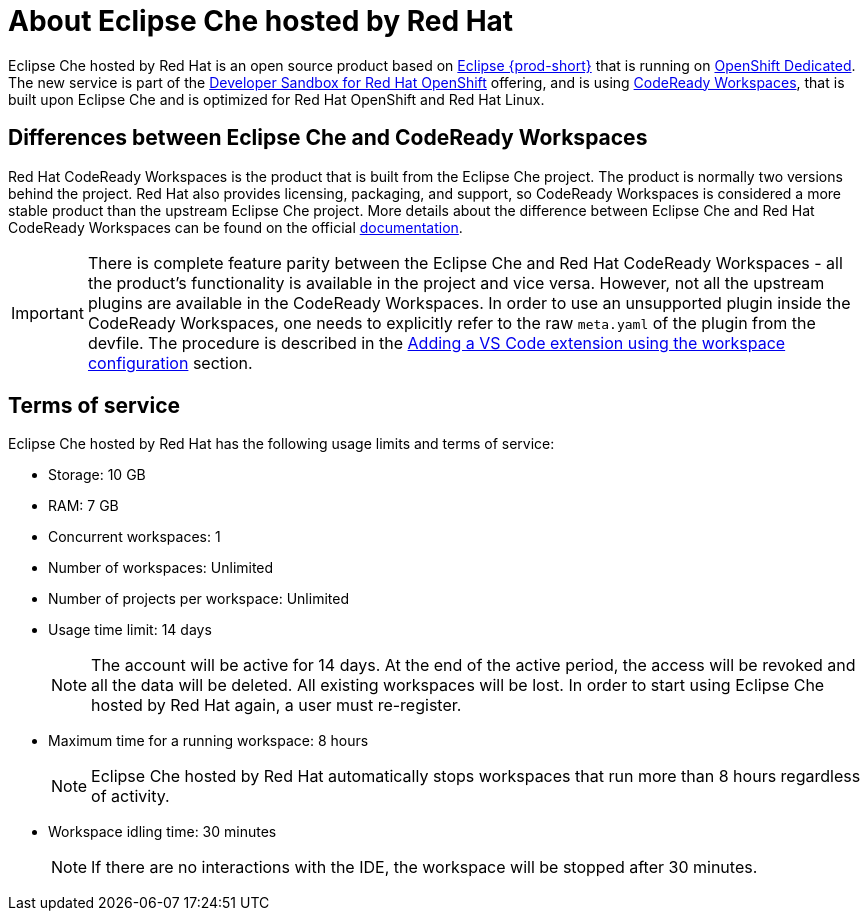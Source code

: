 // Module included in the following assemblies:
//
// hosted-che


[id="about-hosted-che_{context}"]
= About Eclipse Che hosted by Red Hat

Eclipse Che hosted by Red Hat is an open source product based on link:https://www.eclipse.org/che/[Eclipse {prod-short}] that is running on link:https://www.openshift.com/products/dedicated/[OpenShift Dedicated].
The new service is part of the link:https://developers.redhat.com/developer-sandbox[Developer Sandbox for Red Hat OpenShift] offering, and is using link:https://developers.redhat.com/products/codeready-workspaces[CodeReady Workspaces], that is built upon Eclipse Che and is optimized for Red Hat OpenShift and Red Hat Linux.

== Differences between Eclipse Che and CodeReady Workspaces

Red Hat CodeReady Workspaces is the product that is built from the Eclipse Che project. The product is normally two versions behind the project. Red Hat also provides licensing, packaging, and support, so CodeReady Workspaces is considered a more stable product than the upstream Eclipse Che project. More details about the difference between Eclipse Che and Red Hat CodeReady Workspaces can be found on the official link:https://access.redhat.com/documentation/en-us/red_hat_codeready_workspaces/2.6/html/release_notes_and_known_issues/installing_and_deploying_codeready_workspaces#difference-between-che-and-codready-workspaces[documentation].

IMPORTANT: There is complete feature parity between the Eclipse Che and Red Hat CodeReady Workspaces - all the product's functionality is available in the project and vice versa. However, not all the upstream plugins are available in the CodeReady Workspaces. In order to use an unsupported plugin inside the CodeReady Workspaces, one needs to explicitly refer to the raw `meta.yaml` of the plugin from the devfile. The procedure is described in the xref:end-user-guide:adding-a-vs-code-extension-to-a-workspace.adoc#adding-the-vs-code-extension-using-the-workspace-configuration_che[Adding a VS Code extension using the workspace configuration] section.

[id="terms-of-service_{context}"]
== Terms of service

Eclipse Che hosted by Red Hat has the following usage limits and terms of service:

* Storage: 10 GB
* RAM: 7 GB
* Concurrent workspaces: 1
* Number of workspaces: Unlimited
* Number of projects per workspace: Unlimited
* Usage time limit: 14 days
+ 
NOTE: The account will be active for 14 days. At the end of the active period, the access will be revoked and all the data will be deleted. All existing workspaces will be lost. In order to start using Eclipse Che hosted by Red Hat again, a user must re-register.

* Maximum time for a running workspace: 8 hours
+
NOTE: Eclipse Che hosted by Red Hat automatically stops workspaces that run more than 8 hours regardless of activity.

* Workspace idling time: 30 minutes
+
NOTE: If there are no interactions with the IDE, the workspace will be stopped after 30 minutes.
